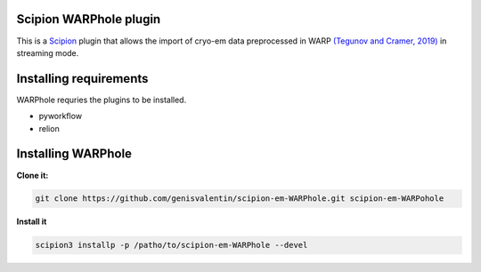 =======================
Scipion WARPhole plugin
=======================

This is a `Scipion <http://scipion.i2pc.es/>`_ plugin that allows the import of cryo-em data preprocessed in WARP `(Tegunov and Cramer, 2019) <https://pubmed.ncbi.nlm.nih.gov/31591575/>`_ in streaming mode.



==========================
Installing requirements
==========================

WARPhole requries the plugins to be installed.

- pyworkflow
- relion

==========================
Installing WARPhole
==========================

**Clone it:**

.. code-block::

    git clone https://github.com/genisvalentin/scipion-em-WARPhole.git scipion-em-WARPohole

**Install it**

.. code-block::

    scipion3 installp -p /patho/to/scipion-em-WARPhole --devel

